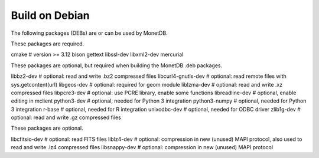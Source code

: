 .. SPDX-License-Identifier: MPL-2.0
..
.. This Source Code Form is subject to the terms of the Mozilla Public
.. License, v. 2.0.  If a copy of the MPL was not distributed with this
.. file, You can obtain one at http://mozilla.org/MPL/2.0/.
..
.. Copyright 1997 - July 2008 CWI, August 2008 - 2023 MonetDB B.V.

===============
Build on Debian
===============

The following packages (DEBs) are or can be used by MonetDB.

These packages are required.

cmake			# version >= 3.12
bison
gettext
libssl-dev
libxml2-dev
mercurial

These packages are optional, but required when building the MonetDB
.deb packages.

libbz2-dev		# optional: read and write .bz2 compressed files
libcurl4-gnutls-dev	# optional: read remote files with sys.getcontent(url)
libgeos-dev		# optional: required for geom module
liblzma-dev		# optional: read and write .xz compressed files
libpcre3-dev		# optional: use PCRE library, enable some functions
libreadline-dev		# optional, enable editing in mclient
python3-dev		# optional, needed for Python 3 integration
python3-numpy		# optional, needed for Python 3 integration
r-base			# optional, needed for R integration
unixodbc-dev		# optional, needed for ODBC driver
zlib1g-dev		# optional: read and write .gz compressed files

These packages are optional.

libcfitsio-dev		# optional: read FITS files
liblz4-dev		# optional: compression in new (unused) MAPI protocol, also used to read and write .lz4 compressed files
libsnappy-dev		# optional: compression in new (unused) MAPI protocol
